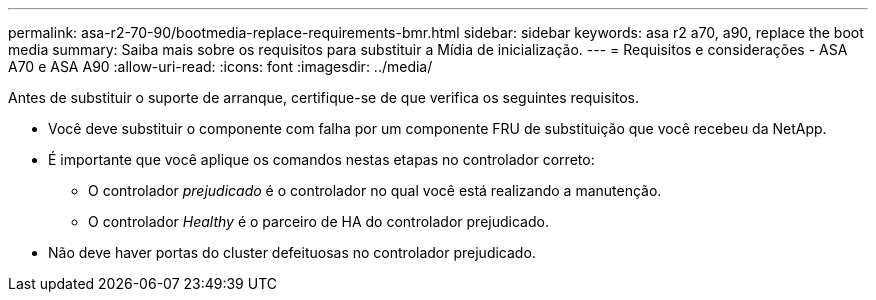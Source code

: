 ---
permalink: asa-r2-70-90/bootmedia-replace-requirements-bmr.html 
sidebar: sidebar 
keywords: asa r2 a70, a90, replace the boot media 
summary: Saiba mais sobre os requisitos para substituir a Mídia de inicialização. 
---
= Requisitos e considerações - ASA A70 e ASA A90
:allow-uri-read: 
:icons: font
:imagesdir: ../media/


[role="lead"]
Antes de substituir o suporte de arranque, certifique-se de que verifica os seguintes requisitos.

* Você deve substituir o componente com falha por um componente FRU de substituição que você recebeu da NetApp.
* É importante que você aplique os comandos nestas etapas no controlador correto:
+
** O controlador _prejudicado_ é o controlador no qual você está realizando a manutenção.
** O controlador _Healthy_ é o parceiro de HA do controlador prejudicado.


* Não deve haver portas do cluster defeituosas no controlador prejudicado.

